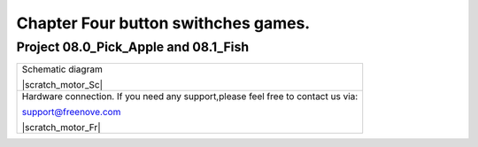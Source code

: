 ################################################################
Chapter Four button swithches games.
################################################################

Project 08.0_Pick_Apple and 08.1_Fish
****************************************************************

+------------------------------------------------------------------------------------------------+
|   Schematic diagram                                                                            |
|                                                                                                |
|   |scratch_motor_Sc|                                                                           |
+------------------------------------------------------------------------------------------------+
|   Hardware connection. If you need any support,please feel free to contact us via:             |
|                                                                                                |
|   support@freenove.com                                                                         |
|                                                                                                |
|   |scratch_motor_Fr|                                                                           |
+------------------------------------------------------------------------------------------------+

.. |Motor-PCF8591-Sc| image:: ../_static/imgs/scratch_f_button_Sc.png
.. |Motor-PCF8591-Fr| image:: ../_static/imgs/scratch_f_button_Fr.png